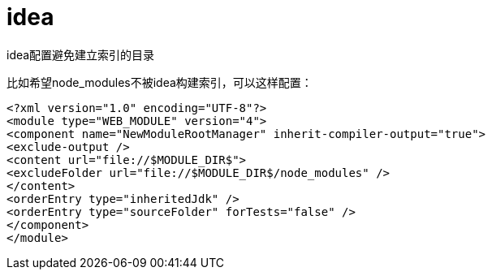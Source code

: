 = idea

idea配置避免建立索引的目录

比如希望node_modules不被idea构建索引，可以这样配置：
[source,xml]
----
<?xml version="1.0" encoding="UTF-8"?>
<module type="WEB_MODULE" version="4">
<component name="NewModuleRootManager" inherit-compiler-output="true">
<exclude-output />
<content url="file://$MODULE_DIR$">
<excludeFolder url="file://$MODULE_DIR$/node_modules" />
</content>
<orderEntry type="inheritedJdk" />
<orderEntry type="sourceFolder" forTests="false" />
</component>
</module>
----
